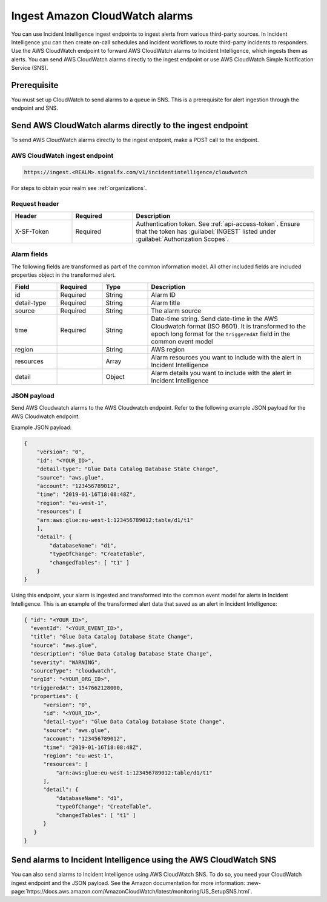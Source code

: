 .. _ii-ingest-cloudwatch-alerts:

Ingest Amazon CloudWatch alarms
************************************************************************

.. meta::
   :description: Detailed overview of AWS Cloudwatch alert ingestion endpoint for Incident Intelligence in Splunk Observability Cloud. 

You can use Incident Intelligence ingest endpoints to ingest alerts from various third-party sources. In Incident Intelligence you can then create on-call schedules and incident workflows to route third-party incidents to responders. Use the AWS CloudWatch endpoint to forward AWS CloudWatch alarms to Incident Intelligence, which ingests them as alerts. You can send AWS CloudWatch alarms directly to the ingest endpoint or use AWS CloudWatch Simple Notification Service (SNS).

Prerequisite
================

You must set up CloudWatch to send alarms to a queue in SNS. This is a prerequisite for alert ingestion through the endpoint and SNS.


Send AWS CloudWatch alarms directly to the ingest endpoint
=================================================================

To send AWS CloudWatch alarms directly to the ingest endpoint, make a POST call to the endpoint.

AWS CloudWatch ingest endpoint
---------------------------------

.. code:: 

    https://ingest.<REALM>.signalfx.com/v1/incidentintelligence/cloudwatch

For steps to obtain your realm see :ref:`organizations`.

Request header
------------------

.. list-table:: 
   :widths: 20 20 60
   :width: 100%
   :header-rows: 1

   * - Header
     - Required
     - Description

   * - X-SF-Token  
     - Required
     - Authentication token. See :ref:`api-access-token`. Ensure that the token has :guilabel:`INGEST` listed under :guilabel:`Authorization Scopes`.


Alarm fields
----------------

The following fields are transformed as part of the common information model. All other included fields are included properties object in the transformed alert.

.. list-table:: 
   :widths: 15 15 15 55
   :width: 100%
   :header-rows: 1

   * - Field
     - Required
     - Type
     - Description

   * - id  
     - Required
     - String
     - Alarm ID

   * - detail-type 
     - Required
     - String
     - Alarm title
   * - source 
     - Required
     - String
     - The alarm source

   * - time 
     - Required
     - String
     - Date-time string. Send date-time in the AWS Cloudwatch format (ISO 8601). It is transformed to the epoch long format for the ``triggeredAt`` field in the common event model

   * - region
     -
     - String
     - AWS region

   * - resources
     -
     - Array
     - Alarm resources you want to include with the alert in Incident Intelligence

   * - detail
     -
     - Object
     - Alarm details you want to include with the alert in Incident Intelligence

JSON payload
---------------

Send AWS Cloudwatch alarms to the AWS Cloudwatch endpoint. Refer to the following example JSON payload for the AWS Cloudwatch endpoint. 

Example JSON payload:

.. code-block:: json

    { 
        "version": "0", 
        "id": "<YOUR_ID>", 
        "detail-type": "Glue Data Catalog Database State Change", 
        "source": "aws.glue", 
        "account": "123456789012", 
        "time": "2019-01-16T18:08:48Z", 
        "region": "eu-west-1", 
        "resources": [ 
        "arn:aws:glue:eu-west-1:123456789012:table/d1/t1" 
        ], 
        "detail": { 
            "databaseName": "d1", 
            "typeOfChange": "CreateTable", 
            "changedTables": [ "t1" ] 
        }
    }

Using this endpoint, your alarm is ingested and transformed into the common event model for alerts in Incident Intelligence. This is an example of the transformed alert data that saved as an alert in Incident Intelligence:

.. code-block:: json 

    { "id": "<YOUR_ID>", 
      "eventId": "<YOUR_EVENT_ID>", 
      "title": "Glue Data Catalog Database State Change", 
      "source": "aws.glue", 
      "description": "Glue Data Catalog Database State Change", 
      "severity": "WARNING", 
      "sourceType": "cloudwatch", 
      "orgId": "<YOUR_ORG_ID>", 
      "triggeredAt": 1547662128000, 
      "properties": { 
          "version": "0", 
          "id": "<YOUR_ID>", 
          "detail-type": "Glue Data Catalog Database State Change", 
          "source": "aws.glue", 
          "account": "123456789012", 
          "time": "2019-01-16T18:08:48Z", 
          "region": "eu-west-1", 
          "resources": [ 
              "arn:aws:glue:eu-west-1:123456789012:table/d1/t1" 
          ], 
          "detail": { 
              "databaseName": "d1", 
              "typeOfChange": "CreateTable", 
              "changedTables": [ "t1" ] 
          } 
       } 
    }

Send alarms to Incident Intelligence using the AWS CloudWatch SNS
=====================================================================================================

You can also send alarms to Incident Intelligence using AWS CloudWatch SNS. To do so, you need your CloudWatch ingest endpoint and the JSON payload. See the Amazon documentation for more information: :new-page:`https://docs.aws.amazon.com/AmazonCloudWatch/latest/monitoring/US_SetupSNS.html`.

